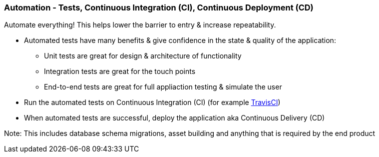 === Automation - Tests, Continuous Integration (CI), Continuous Deployment (CD)

Automate everything! This helps lower the barrier to entry & increase repeatability.

* Automated tests have many benefits & give confidence in the state & quality of the application:
 - Unit tests are great for design & architecture of functionality
 - Integration tests are great for the touch points
 - End-to-end tests are great for full appliaction testing & simulate the user
* Run the automated tests on Continuous Integration (CI) (for example http://travis-ci.org[TravisCI])
* When automated tests are successful, deploy the application aka Continuous Delivery (CD)

Note: This includes database schema migrations, asset building and anything that is required by the end product
